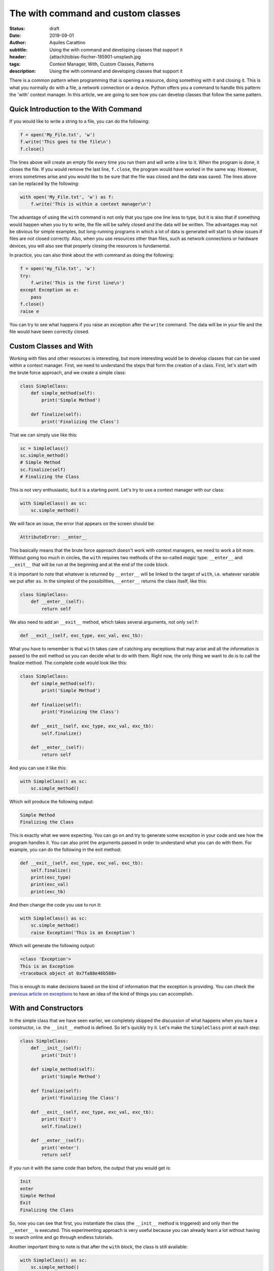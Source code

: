 The with command and custom classes
===================================

:status: draft
:date: 2019-09-01
:author: Aquiles Carattino
:subtitle: Using the with command and developing classes that support it
:header: {attach}tobias-fischer-185901-unsplash.jpg
:tags: Context Manager, With, Custom Classes, Patterns
:description: Using the with command and developing classes that support it

There is a common pattern when programming that is opening a resource, doing something with it and closing it. This is what you normally do with a file, a network connection or a device. Python offers you a command to handle this pattern: the 'with' context manager. In this article, we are going to see how you can develop classes that follow the same pattern.

Quick Introduction to the With Command
---------------------------------------
If you would like to write a string to a file, you can do the following:

.. code-block:: python

    f = open('My_File.txt', 'w')
    f.write('This goes to the file\n')
    f.close()

The lines above will create an empty file every time you run them and will write a line to it. When the program is done, it closes the file. If you would remove the last line, ``f.close``, the program would have worked in the same way. However, errors sometimes arise and you would like to be sure that the file was closed and the data was saved. The lines above can be replaced by the following:

.. code-block:: python

    with open('My_File.txt', 'w') as f:
        f.write('This is within a context manager\n')

The advantage of using the ``with`` command is not only that you type one line less to type, but it is also that if something would happen when you try to write, the file will be safely closed and the data will be written. The advantages may not be obvious for simple examples, but long-running programs in which a lot of data is generated will start to show issues if files are not closed correctly. Also, when you use resources other than files, such as network connections or hardware devices, you will also see that properly closing the resources is fundamental.

In practice, you can also think about the with command as doing the following:

.. code-block:: python

    f = open('my_file.txt', 'w')
    try:
        f.write('This is the first line\n')
    except Exception as e:
        pass
    f.close()
    raise e

You can try to see what happens if you raise an exception after the ``write`` command. The data will be in your file and the file would have been correctly closed.

Custom Classes and With
-----------------------
Working with files and other resources is interesting, but more interesting would be to develop classes that can be used within a context manager. First, we need to understand the steps that form the creation of a class. First, let's start with the brute force approach, and we create a simple class:

.. code-block:: python

    class SimpleClass:
        def simple_method(self):
            print('Simple Method')

        def finalize(self):
            print('Finalizing the Class')

That we can simply use like this:

.. code-block:: python

    sc = SimpleClass()
    sc.simple_method()
    # Simple Method
    sc.finalize(self)
    # Finalizing the Class

This is not very enthusiastic, but it is a starting point. Let's try to use a context manager with our class:

.. code-block:: python

    with SimpleClass() as sc:
        sc.simple_method()

We will face an issue, the error that appears on the screen should be:

.. code-block:: python

    AttributeError: __enter__

This basically means that the brute force approach doesn't work with context managers, we need to work a bit more. Without going too much in circles, the ``with`` requires two methods of the so-called *magic* type: ``__enter__`` and ``__exit__`` that will be run at the beginning and at the end of the code block.

It is important to note that whatever is returned by ``__enter__`` will be linked to the target of ``with``, i.e. whatever variable we put after ``as``. In the simplest of the possibilities, ``__enter__`` returns the class itself, like this:

.. code-block:: python

    class SimpleClass:
        def __enter__(self):
            return self

We also need to add an ``__exit__`` method, which takes several arguments, not only ``self``:

.. code-block:: python

    def __exit__(self, exc_type, exc_val, exc_tb):

What you have to remember is that ``with`` takes care of catching any exceptions that may arise and all the information is passed to the exit method so you can decide what to do with them. Right now, the only thing we want to do is to call the finalize method. The complete code would look like this:

.. code-block:: python

    class SimpleClass:
        def simple_method(self):
            print('Simple Method')

        def finalize(self):
            print('Finalizing the Class')

        def __exit__(self, exc_type, exc_val, exc_tb):
            self.finalize()

        def __enter__(self):
            return self

And you can use it like this:

.. code-block:: python

    with SimpleClass() as sc:
        sc.simple_method()

Which will produce the following output:

.. code-block:: python

    Simple Method
    Finalizing the Class

This is exactly what we were expecting. You can go on and try to generate some exception in your code and see how the program handles it. You can also print the arguments passed in order to understand what you can do with them. For example, you can do the following in the exit method:

.. code-block:: python

    def __exit__(self, exc_type, exc_val, exc_tb):
        self.finalize()
        print(exc_type)
        print(exc_val)
        print(exc_tb)

And then change the code you use to run it:

.. code-block:: python

    with SimpleClass() as sc:
        sc.simple_method()
        raise Exception('This is an Exception')

Which will generate the following output:

.. code-block:: python

    <class 'Exception'>
    This is an Exception
    <traceback object at 0x7fa88e46b588>

This is enough to make decisions based on the kind of information that the exception is providing. You can check the `previous article on exceptions <{filename}12_handling_exceptions.rst>`_ to have an idea of the kind of things you can accomplish.

With and Constructors
---------------------
In the simple class that we have seen earlier, we completely skipped the discussion of what happens when you have a constructor, i.e. the ``__init__`` method is defined. So let's quickly try it. Let's make the ``SimpleClass`` print at each step:

.. code-block:: python

    class SimpleClass:
        def __init__(self):
            print('Init')

        def simple_method(self):
            print('Simple Method')

        def finalize(self):
            print('Finalizing the Class')

        def __exit__(self, exc_type, exc_val, exc_tb):
            print('Exit')
            self.finalize()

        def __enter__(self):
            print('enter')
            return self

If you run it with the same code than before, the output that you would get is:

.. code-block:: python

    Init
    enter
    Simple Method
    Exit
    Finalizing the Class

So, now you can see that first, you instantiate the class (the ``__init__`` method is triggered) and only then the ``__enter__`` is executed. This experimenting approach is very useful because you can already learn a lot without having to search online and go through endless tutorials.

Another important thing to note is that after the ``with`` block, the class is still available:

.. code-block:: python

    with SimpleClass() as sc:
        sc.simple_method()
        # raise Exception('This is an Exception')

    sc.simple_method()

The command only takes care of executing the *exit* method but does not force any garbage collection. This means that the object is still available after the ``with`` block. You can test that with files or serial communication and you will notice that if you try to use the same file handler it gives you an error:

.. code-block:: python

    ValueError: I/O operation on closed file.

This means that the file handler is still available, but the resource was already closed.

Why Go to the Trouble
---------------------
When we discuss this kind of topics, you always have to consider the two sides of a project. You are either using someone's code or you are developing code someone else will expand. In the first case, using a context manager ensures that you follow the pattern that the original developer intended. All the work for exception handling, resource freeing, etc. was already taken care of and all it takes you is one line of code. Therefore, if you are a *user*, the ``with`` can save you a lot of headaches and can speed your development.

If you are a *developer*, implementing two extra methods doesn't take that long and allows the user to employ a common syntax. If you later improve your code adding better error handling, resources administration, etc. the users of your code will receive those improvements automatically, without changing a single line of their code.

**Does every class need to support the ``with``?**
Let's be realistic. Very few of the operations your program performs require access to resources that need to be closed. Network communication, device control, writing to files are some examples and probably you won't encounter many more. If you are a developer, you have to consider whether implementing the possibility of using context managers helps future users of your code.

Conclusions
-----------
The problem of focusing on very simple examples is that it makes it very hard to realize the true power of different patterns and why is it worth going through the trouble of implementing new methods, etc. The truth is that until you have a large and complex project in your hands, you won't really realize it.

The power of the context manager becomes apparent when your code is used by other people and your class has a clear cycle of opening and closing resources, such as would be the case of working with a file, a network connection or a device in the lab. The main advantage comes from the fact that you can implement complex ways of closing and handling exceptions but at the same time, you give the user a lot of freedom about what to do.

In the example above, the only thing that needs to be done is calling the ``finalize`` method, but we could make the ``exit`` more sophisticated in order to execute some verifications, exception handling, etc. However, if the user would like to have finer control, she can still use the direct methods.

Implementing two methods in order to allow the user to use the ``with`` and ensure that closing methods are executed, I believe, offsets the work of implementing them. If you want to see a real-world example, you can check how `pyserial <https://github.com/pyserial/pyserial/blob/a27715f322bb08b1fccffebab776c94df50057e9/serial/serialutil.py#L561>`_ has implemented the ``__enter__`` and ``__exit__`` methods.